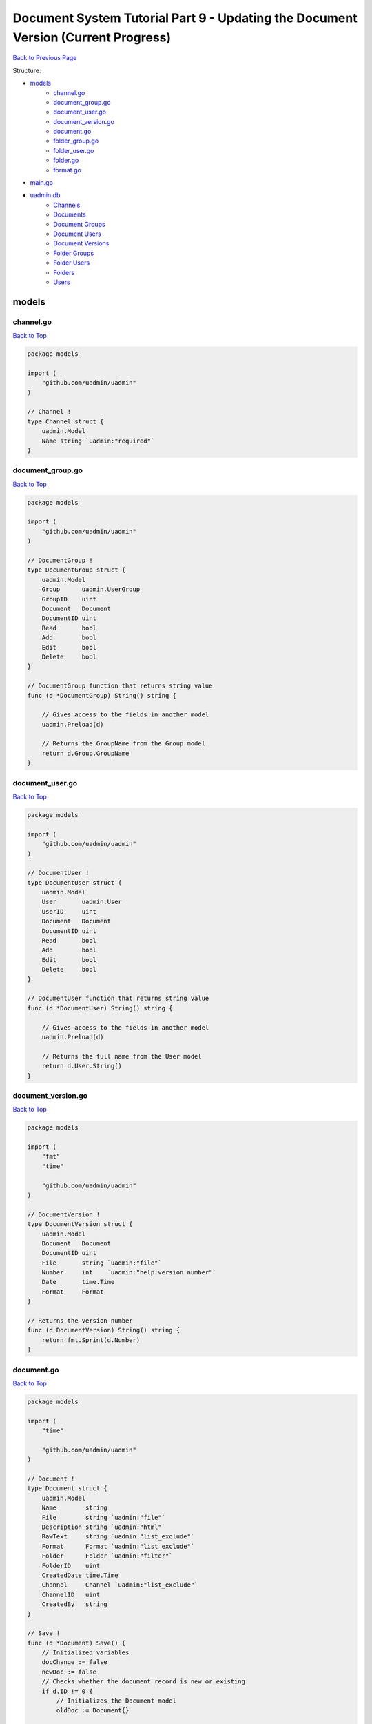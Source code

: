 Document System Tutorial Part 9 - Updating the Document Version (Current Progress)
==================================================================================
`Back to Previous Page`_

.. _Back to Previous Page: https://uadmin-docs.readthedocs.io/en/latest/document_system/tutorial/part9.html

Structure:

* `models`_
    * `channel.go`_
    * `document_group.go`_
    * `document_user.go`_
    * `document_version.go`_
    * `document.go`_
    * `folder_group.go`_
    * `folder_user.go`_
    * `folder.go`_
    * `format.go`_
* `main.go`_
* `uadmin.db`_
    * `Channels`_
    * `Documents`_
    * `Document Groups`_
    * `Document Users`_
    * `Document Versions`_
    * `Folder Groups`_
    * `Folder Users`_
    * `Folders`_
    * `Users`_

models
------
**channel.go**
^^^^^^^^^^^^^^
`Back to Top`_

.. code-block:: go

    package models

    import (
        "github.com/uadmin/uadmin"
    )

    // Channel !
    type Channel struct {
        uadmin.Model
        Name string `uadmin:"required"`
    }

**document_group.go**
^^^^^^^^^^^^^^^^^^^^^
`Back to Top`_

.. code-block:: go

    package models

    import (
        "github.com/uadmin/uadmin"
    )

    // DocumentGroup !
    type DocumentGroup struct {
        uadmin.Model
        Group      uadmin.UserGroup
        GroupID    uint
        Document   Document
        DocumentID uint
        Read       bool
        Add        bool
        Edit       bool
        Delete     bool
    }

    // DocumentGroup function that returns string value
    func (d *DocumentGroup) String() string {

        // Gives access to the fields in another model
        uadmin.Preload(d)

        // Returns the GroupName from the Group model
        return d.Group.GroupName
    }

**document_user.go**
^^^^^^^^^^^^^^^^^^^^
`Back to Top`_

.. code-block:: go

    package models

    import (
        "github.com/uadmin/uadmin"
    )

    // DocumentUser !
    type DocumentUser struct {
        uadmin.Model
        User       uadmin.User
        UserID     uint
        Document   Document
        DocumentID uint
        Read       bool
        Add        bool
        Edit       bool
        Delete     bool
    }

    // DocumentUser function that returns string value
    func (d *DocumentUser) String() string {

        // Gives access to the fields in another model
        uadmin.Preload(d)

        // Returns the full name from the User model
        return d.User.String()
    }

**document_version.go**
^^^^^^^^^^^^^^^^^^^^^^^
`Back to Top`_

.. code-block:: go

    package models

    import (
        "fmt"
        "time"

        "github.com/uadmin/uadmin"
    )

    // DocumentVersion !
    type DocumentVersion struct {
        uadmin.Model
        Document   Document
        DocumentID uint
        File       string `uadmin:"file"`
        Number     int    `uadmin:"help:version number"`
        Date       time.Time
        Format     Format
    }

    // Returns the version number
    func (d DocumentVersion) String() string {
        return fmt.Sprint(d.Number)
    }

**document.go**
^^^^^^^^^^^^^^^
`Back to Top`_

.. code-block:: go

    package models

    import (
        "time"

        "github.com/uadmin/uadmin"
    )

    // Document !
    type Document struct {
        uadmin.Model
        Name        string
        File        string `uadmin:"file"`
        Description string `uadmin:"html"`
        RawText     string `uadmin:"list_exclude"`
        Format      Format `uadmin:"list_exclude"`
        Folder      Folder `uadmin:"filter"`
        FolderID    uint
        CreatedDate time.Time
        Channel     Channel `uadmin:"list_exclude"`
        ChannelID   uint
        CreatedBy   string
    }

    // Save !
    func (d *Document) Save() {
        // Initialized variables
        docChange := false
        newDoc := false
        // Checks whether the document record is new or existing
        if d.ID != 0 {
            // Initializes the Document model
            oldDoc := Document{}

            // Gets the ID of the old Document
            uadmin.Get(&oldDoc, "id = ?", d.ID)

            // Checks if the file is changed or updated
            if d.File != oldDoc.File {
                docChange = true
            }
        } else {
            // New document record
            docChange = true
            newDoc = true
        }

        // Save the document
        uadmin.Save(d)

        // Checks whether the document record has changed
        if docChange {
            // Prints the result
            uadmin.Trail(uadmin.DEBUG, "The document has changed.")

            // Sets the document value to the DocumentVersion
            ver := DocumentVersion{}
            ver.Date = time.Now()
            ver.DocumentID = d.ID
            ver.File = d.File
            ver.Format = d.Format

            // Counts the version number by DocumentID and increment it by 1
            ver.Number = uadmin.Count([]DocumentVersion{}, "document_id = ?", d.ID) + 1

            // Save the document version
            uadmin.Save(&ver)

            // Checks whether the document is a new record
            if newDoc {
                // Initializes the User model
                user := uadmin.User{}

                // Gets the username of the user to display in CreatedBy
                uadmin.Get(&user, "username = ?", d.CreatedBy)

                // Sets values to the DocumentUser model fields
                creator := DocumentUser{
                    UserID:     user.ID,
                    DocumentID: d.ID,
                    Read:       true,
                    Edit:       true,
                    Add:        true,
                    Delete:     true,
                }

                // Save the document user
                uadmin.Save(&creator)
            }
        }
    }

**folder_group.go**
^^^^^^^^^^^^^^^^^^^
`Back to Top`_

.. code-block:: go

    package models

    import (
        "github.com/uadmin/uadmin"
    )

    // FolderGroup !
    type FolderGroup struct {
        uadmin.Model
        Group    uadmin.UserGroup
        GroupID  uint
        Folder   Folder
        FolderID uint
        Read     bool
        Add      bool
        Edit     bool
        Delete   bool
    }

    // FolderGroup function that returns string value
    func (f *FolderGroup) String() string {

        // Gives access to the fields in another model
        uadmin.Preload(f)

        // Returns the GroupName from the Group model
        return f.Group.GroupName
    }

**folder_user.go**
^^^^^^^^^^^^^^^^^^
`Back to Top`_

.. code-block:: go

    package models

    import (
        "github.com/uadmin/uadmin"
    )

    // FolderUser !
    type FolderUser struct {
        uadmin.Model
        User     uadmin.User
        UserID   uint
        Folder   Folder
        FolderID uint
        Read     bool
        Add      bool
        Edit     bool
        Delete   bool
    }

    // FolderUser function that returns string value
    func (f *FolderUser) String() string {

        // Gives access to the fields in another model
        uadmin.Preload(f)

        // Returns the full name from the User model
        return f.User.String()
    }

**folder.go**
^^^^^^^^^^^^^
`Back to Top`_

.. code-block:: go

    package models

    import (
        "github.com/uadmin/uadmin"
    )

    // Folder !
    type Folder struct {
        uadmin.Model
        Name     string
        Parent   *Folder
        ParentID uint
    }

**format.go**
^^^^^^^^^^^^^
`Back to Top`_

.. code-block:: go

    package models

    // Format is the name of the drop down list ...
    type Format int

    // PDF is the name of the drop down list value ...
    func (Format) PDF() Format {
        return 1
    }

    // TXT is the name of the drop down list value ...
    func (Format) TXT() Format {
        return 2
    }

    // Others is the name of the drop down list value ...
    func (Format) Others() Format {
        return 3
    }

main.go
-------
`Back to Top`_

.. code-block:: go

    package main

    import (
        // Specify the username that you used inside github.com folder
        "github.com/username/document_system/models"
        "github.com/uadmin/uadmin"
    )

    func main() {
        // Register models to uAdmin
        uadmin.Register(
            models.Folder{},
            models.FolderGroup{},
            models.FolderUser{},
            models.Channel{},
            models.Document{},
            models.DocumentGroup{},
            models.DocumentUser{},
            models.DocumentVersion{},
        )

        // Register FolderGroup and FolderUser to Folder model
        uadmin.RegisterInlines(
            models.Folder{},
            map[string]string{
                "foldergroup": "FolderID",
                "folderuser":  "FolderID",
            },
        )

        // Register DocumentVersion, DocumentGroup, and DocumentUser to Document
        // model
        uadmin.RegisterInlines(
            models.Document{},
            map[string]string{
                "documentgroup":   "DocumentID",
                "documentuser":    "DocumentID",
                "documentversion": "DocumentID",
            },
        )

        // Assign Site Name value as "Document System"
        // NOTE: This code works only on first build.
        uadmin.SiteName = "Document System"

        // Activates a uAdmin server
        uadmin.StartServer()
    }


uadmin.db
---------
**Channels**
^^^^^^^^^^^^
`Back to Top`_

.. image:: assets/channelmodelupdate.png

**Documents**
^^^^^^^^^^^^^
`Back to Top`_

.. image:: assets/documentmodelupdate2.png

**Document Groups**
^^^^^^^^^^^^^^^^^^^
`Back to Top`_

.. image:: assets/documentgroupmodelupdate.png

**Document Users**
^^^^^^^^^^^^^^^^^^
`Back to Top`_

.. image:: assets/documentusermodelupdate.png

**Document Versions**
^^^^^^^^^^^^^^^^^^^^^
`Back to Top`_

.. image:: assets/documentversionmodelupdate3.png

**Folder Groups**
^^^^^^^^^^^^^^^^^
`Back to Top`_

.. image:: assets/foldergroupmodelupdate.png

**Folder Users**
^^^^^^^^^^^^^^^^
`Back to Top`_

.. image:: assets/folderusermodelupdate.png

**Folders**
^^^^^^^^^^^
`Back to Top`_

.. image:: assets/foldermodelupdate.png

**Users**
^^^^^^^^^
`Back to Top`_

.. _Back To Top: https://uadmin-docs.readthedocs.io/en/latest/document_system/tutorial/full_code/part9.html#document-system-tutorial-part-9-updating-the-document-version-current-progress

.. image:: assets/usermodelupdate.png
